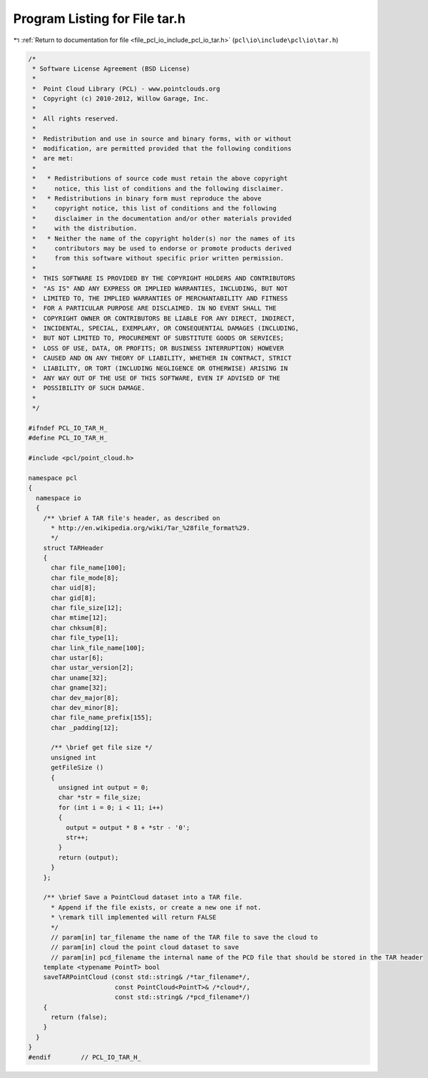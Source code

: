 
.. _program_listing_file_pcl_io_include_pcl_io_tar.h:

Program Listing for File tar.h
==============================

|exhale_lsh| :ref:`Return to documentation for file <file_pcl_io_include_pcl_io_tar.h>` (``pcl\io\include\pcl\io\tar.h``)

.. |exhale_lsh| unicode:: U+021B0 .. UPWARDS ARROW WITH TIP LEFTWARDS

.. code-block:: cpp

   /*
    * Software License Agreement (BSD License)
    *
    *  Point Cloud Library (PCL) - www.pointclouds.org
    *  Copyright (c) 2010-2012, Willow Garage, Inc.
    *
    *  All rights reserved.
    *
    *  Redistribution and use in source and binary forms, with or without
    *  modification, are permitted provided that the following conditions
    *  are met:
    *
    *   * Redistributions of source code must retain the above copyright
    *     notice, this list of conditions and the following disclaimer.
    *   * Redistributions in binary form must reproduce the above
    *     copyright notice, this list of conditions and the following
    *     disclaimer in the documentation and/or other materials provided
    *     with the distribution.
    *   * Neither the name of the copyright holder(s) nor the names of its
    *     contributors may be used to endorse or promote products derived
    *     from this software without specific prior written permission.
    *
    *  THIS SOFTWARE IS PROVIDED BY THE COPYRIGHT HOLDERS AND CONTRIBUTORS
    *  "AS IS" AND ANY EXPRESS OR IMPLIED WARRANTIES, INCLUDING, BUT NOT
    *  LIMITED TO, THE IMPLIED WARRANTIES OF MERCHANTABILITY AND FITNESS
    *  FOR A PARTICULAR PURPOSE ARE DISCLAIMED. IN NO EVENT SHALL THE
    *  COPYRIGHT OWNER OR CONTRIBUTORS BE LIABLE FOR ANY DIRECT, INDIRECT,
    *  INCIDENTAL, SPECIAL, EXEMPLARY, OR CONSEQUENTIAL DAMAGES (INCLUDING,
    *  BUT NOT LIMITED TO, PROCUREMENT OF SUBSTITUTE GOODS OR SERVICES;
    *  LOSS OF USE, DATA, OR PROFITS; OR BUSINESS INTERRUPTION) HOWEVER
    *  CAUSED AND ON ANY THEORY OF LIABILITY, WHETHER IN CONTRACT, STRICT
    *  LIABILITY, OR TORT (INCLUDING NEGLIGENCE OR OTHERWISE) ARISING IN
    *  ANY WAY OUT OF THE USE OF THIS SOFTWARE, EVEN IF ADVISED OF THE
    *  POSSIBILITY OF SUCH DAMAGE.
    *
    */
   
   #ifndef PCL_IO_TAR_H_
   #define PCL_IO_TAR_H_
   
   #include <pcl/point_cloud.h>
   
   namespace pcl
   {
     namespace io
     {
       /** \brief A TAR file's header, as described on 
         * http://en.wikipedia.org/wiki/Tar_%28file_format%29. 
         */
       struct TARHeader
       {
         char file_name[100];
         char file_mode[8];
         char uid[8];
         char gid[8];
         char file_size[12];
         char mtime[12];
         char chksum[8];
         char file_type[1];
         char link_file_name[100];
         char ustar[6];
         char ustar_version[2];
         char uname[32];
         char gname[32];
         char dev_major[8];
         char dev_minor[8];
         char file_name_prefix[155];
         char _padding[12];
   
         /** \brief get file size */
         unsigned int 
         getFileSize ()
         {
           unsigned int output = 0;
           char *str = file_size;
           for (int i = 0; i < 11; i++)
           {
             output = output * 8 + *str - '0';
             str++;
           }
           return (output);
         }
       };
   
       /** \brief Save a PointCloud dataset into a TAR file. 
         * Append if the file exists, or create a new one if not.
         * \remark till implemented will return FALSE
         */
         // param[in] tar_filename the name of the TAR file to save the cloud to
         // param[in] cloud the point cloud dataset to save
         // param[in] pcd_filename the internal name of the PCD file that should be stored in the TAR header
       template <typename PointT> bool
       saveTARPointCloud (const std::string& /*tar_filename*/,
                          const PointCloud<PointT>& /*cloud*/,
                          const std::string& /*pcd_filename*/)
       {
         return (false);
       }
     }
   }
   #endif        // PCL_IO_TAR_H_
   

